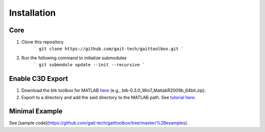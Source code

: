 Installation
============

Core
------------
#. Clone this repository 
	```
	git clone https://github.com/gait-tech/gaittoolbox.git
	```
#. Run the following command to initialize submodules
	```
	git submodule update --init --recursive
	```
	
Enable C3D Export
-----------------
#. Download the btk toolbox for MATLAB `here <https://code.google.com/archive/p/b-tk/downloads>`_ (e.g., btk-0.3.0_Win7_MatlabR2009b_64bit.zip). 
#. Export to a directory and add the said directory to the MATLAB path. See `tutorial here <https://au.mathworks.com/help/matlab/matlab_env/add-remove-or-reorder-folders-on-the-search-path.html>`_.

Minimal Example
---------------
See [sample code](https://github.com/gait-tech/gaittoolbox/tree/master/%2Bexamples).